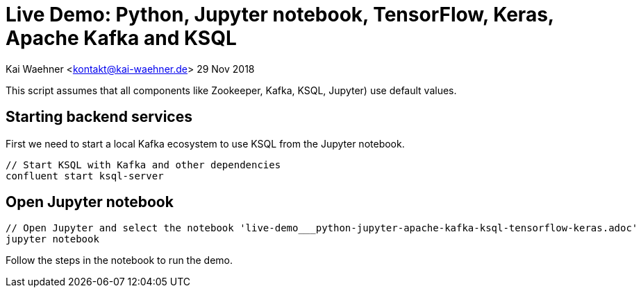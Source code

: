 = Live Demo: Python, Jupyter notebook, TensorFlow, Keras, Apache Kafka and KSQL

Kai Waehner <kontakt@kai-waehner.de>
29 Nov 2018

This script assumes that all components like Zookeeper, Kafka, KSQL, Jupyter) use default values.

== Starting backend services

First we need to start a local Kafka ecosystem to use KSQL from the Jupyter notebook.

[source,bash]
----
// Start KSQL with Kafka and other dependencies
confluent start ksql-server
----

== Open Jupyter notebook

[source,bash]
----
// Open Jupyter and select the notebook 'live-demo___python-jupyter-apache-kafka-ksql-tensorflow-keras.adoc'
jupyter notebook
----

Follow the steps in the notebook to run the demo.
